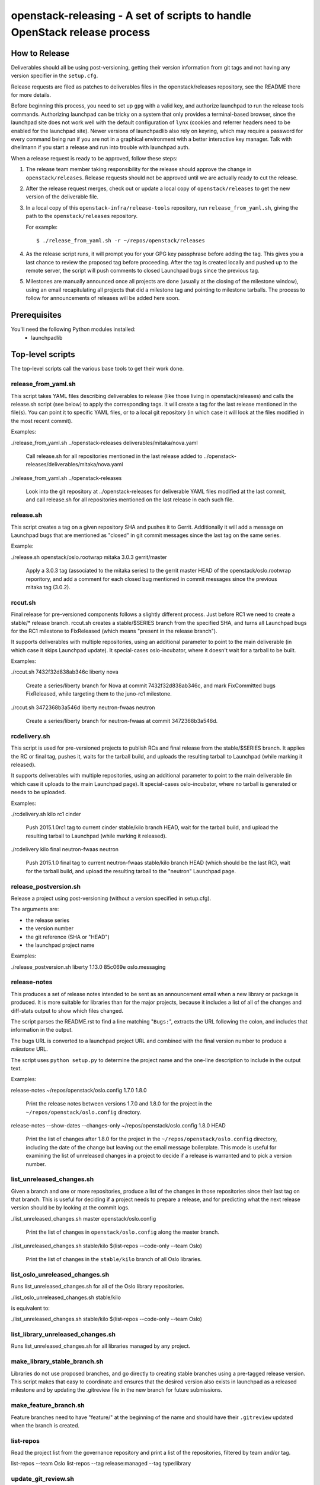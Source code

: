 ==========================================================================
openstack-releasing - A set of scripts to handle OpenStack release process
==========================================================================

How to Release
==============

Deliverables should all be using post-versioning, getting their version
information from git tags and not having any version specifier in the
``setup.cfg``.

Release requests are filed as patches to deliverables files in
the openstack/releases repository, see the README there for more
details.

Before beginning this process, you need to set up ``gpg`` with a valid
key, and authorize launchpad to run the release tools
commands. Authorizing launchpad can be tricky on a system that only
provides a terminal-based browser, since the launchpad site does not
work well with the default configuration of ``lynx`` (cookies and
referrer headers need to be enabled for the launchpad site). Newer
versions of launchpadlib also rely on keyring, which may require a
password for every command being run if you are not in a graphical
environment with a better interactive key manager. Talk with dhellmann
if you start a release and run into trouble with launchpad auth.

When a release request is ready to be approved, follow these steps:

1. The release team member taking responsibility for the
   release should approve the change in ``openstack/releases``.
   Release requests should not be approved until we are actually ready
   to cut the release.

2. After the release request merges, check out or update a local copy of
   ``openstack/releases`` to get the new version of the deliverable file.

3. In a local copy of this
   ``openstack-infra/release-tools`` repository, run
   ``release_from_yaml.sh``, giving the path to the
   ``openstack/releases`` repository.

   For example::

      $ ./release_from_yaml.sh -r ~/repos/openstack/releases

4. As the release script runs, it will prompt you for your GPG key
   passphrase before adding the tag. This gives you a last chance to
   review the proposed tag before proceeding. After the tag is created
   locally and pushed up to the remote server, the script will push
   comments to closed Launchpad bugs since the previous tag.

5. Milestones are manually announced once all projects are done (usually at
   the closing of the milestone window), using an email recapitulating all
   projects that did a milestone tag and pointing to milestone tarballs. The
   process to follow for announcements of releases will be added here soon.


Prerequisites
=============

You'll need the following Python modules installed:
 - launchpadlib


Top-level scripts
=================

The top-level scripts call the various base tools to get their work done.


release_from_yaml.sh
--------------------

This script takes YAML files describing deliverables to release (like those
living in openstack/releases) and calls the release.sh script (see below)
to apply the corresponding tags. It will create a tag for the last release
mentioned in the file(s). You can point it to specific YAML files, or to a
local git repository (in which case it will look at the files modified in the
most recent commit).

Examples:

./release_from_yaml.sh ../openstack-releases deliverables/mitaka/nova.yaml

  Call release.sh for all repositories mentioned in the last release added
  to ../openstack-releases/deliverables/mitaka/nova.yaml

./release_from_yaml.sh ../openstack-releases

  Look into the git repository at ../openstack-releases for deliverable YAML
  files modified at the last commit, and call release.sh for all repositories
  mentioned on the last release in each such file.


release.sh
----------

This script creates a tag on a given repository SHA and pushes it to Gerrit.
Additionally it will add a message on Launchpad bugs that are mentioned as
"closed" in git commit messages since the last tag on the same series.

Example:

./release.sh openstack/oslo.rootwrap mitaka 3.0.3 gerrit/master

  Apply a 3.0.3 tag (associated to the mitaka series) to the gerrit master
  HEAD of the openstack/oslo.rootwrap reporitory, and add a comment for each
  closed bug mentioned in commit messages since the previous mitaka tag (3.0.2).


rccut.sh
--------

Final release for pre-versioned components follows a slightly different
process. Just before RC1 we need to create a stable/* release branch.
rccut.sh creates a stable/$SERIES branch from the specified SHA, and turns
all Launchpad bugs for the RC1 milestone to FixReleased (which means
"present in the release branch").

It supports deliverables with multiple repositories, using an additional
parameter to point to the main deliverable (in which case it skips Launchpad
update). It special-cases oslo-incubator, where it doesn't wait for a tarball
to be built.

Examples:

./rccut.sh 7432f32d838ab346c liberty nova

  Create a series/liberty branch for Nova at commit 7432f32d838ab346c, and
  mark FixCommitted bugs FixReleased, while targeting them to the juno-rc1
  milestone.

./rccut.sh 3472368b3a546d liberty neutron-fwaas neutron

  Create a series/liberty branch for neutron-fwaas at commit 3472368b3a546d.


rcdelivery.sh
-------------

This script is used for pre-versioned projects to publish RCs and final
release from the stable/$SERIES branch. It applies the RC or final tag,
pushes it, waits for the tarball build, and uploads the resulting
tarball to Launchpad (while marking it released).

It supports deliverables with multiple repositories, using an additional
parameter to point to the main deliverable (in which case it uploads to the
main Launchpad page). It special-cases oslo-incubator, where no tarball is
generated or needs to be uploaded.

Examples:

./rcdelivery.sh kilo rc1 cinder

  Push 2015.1.0rc1 tag to current cinder stable/kilo branch HEAD, wait for
  the tarball build, and upload the resulting tarball to Launchpad (while
  marking it released).

./rcdelivery kilo final neutron-fwaas neutron

  Push 2015.1.0 final tag to current neutron-fwaas stable/kilo branch HEAD
  (which should be the last RC), wait for the tarball build, and upload the
  resulting tarball to the "neutron" Launchpad page.


release_postversion.sh
----------------------

Release a project using post-versioning (without a version specified
in setup.cfg).

The arguments are:

* the release series
* the version number
* the git reference (SHA or "HEAD")
* the launchpad project name

Examples:

./release_postversion.sh liberty 1.13.0 85c069e oslo.messaging


release-notes
-------------

This produces a set of release notes intended to be sent as an
announcement email when a new library or package is produced. It is
more suitable for libraries than for the major projects, because it
includes a list of all of the changes and diff-stats output to show
which files changed.

The script parses the README.rst to find a line matching "``Bugs:``",
extracts the URL following the colon, and includes that information in
the output.

The bugs URL is converted to a launchpad project URL and combined with
the final version number to produce a *milestone* URL.

The script uses ``python setup.py`` to determine the project name and
the one-line description to include in the output text.

Examples:

release-notes ~/repos/openstack/oslo.config 1.7.0 1.8.0

  Print the release notes between versions 1.7.0 and 1.8.0 for the
  project in the ``~/repos/openstack/oslo.config`` directory.

release-notes --show-dates --changes-only ~/repos/openstack/oslo.config 1.8.0 HEAD

  Print the list of changes after 1.8.0 for the project in the
  ``~/repos/openstack/oslo.config`` directory, including the date of
  the change but leaving out the email message boilerplate. This mode
  is useful for examining the list of unreleased changes in a project
  to decide if a release is warranted and to pick a version number.


list_unreleased_changes.sh
--------------------------

Given a branch and one or more repositories, produce a list of the
changes in those repositories since their last tag on that
branch. This is useful for deciding if a project needs to prepare a
release, and for predicting what the next release version should be by
looking at the commit logs.

./list_unreleased_changes.sh master openstack/oslo.config

  Print the list of changes in ``openstack/oslo.config`` along the
  master branch.

./list_unreleased_changes.sh stable/kilo $(list-repos --code-only --team Oslo)

  Print the list of changes in the ``stable/kilo`` branch of all Oslo
  libraries.


list_oslo_unreleased_changes.sh
-------------------------------

Runs list_unreleased_changes.sh for all of the Oslo library
repositories.

./list_oslo_unreleased_changes.sh stable/kilo

is equivalent to:

./list_unreleased_changes.sh stable/kilo $(list-repos --code-only --team Oslo)


list_library_unreleased_changes.sh
----------------------------------

Runs list_unreleased_changes.sh for all libraries managed by any
project.


make_library_stable_branch.sh
-----------------------------

Libraries do not use proposed branches, and go directly to creating
stable branches using a pre-tagged release version. This script makes
that easy to coordinate and ensures that the desired version also
exists in launchpad as a released milestone and by updating the
.gitreview file in the new branch for future submissions.


make_feature_branch.sh
----------------------

Feature branches need to have "feature/" at the beginning of the name
and should have their ``.gitreview`` updated when the branch is
created.


list-repos
----------

Read the project list from the governance repository and print a list
of the repositories, filtered by team and/or tag.

list-repos --team Oslo
list-repos --tag release:managed --tag type:library


update_git_review.sh
--------------------

Update the .gitreview file in a specific branch of a checked out
repositories.

./update_git_review.sh stable/kilo ~/repos/openstack/oslo.*


launchpad-login
---------------

Test or configure the launchpad credentials. This will set up a
keyring entry for the launchpad site, prompt for credentials, and
handle the OAuth handshake. All of the other launchpad-connected
commands will do these steps, too, but this command takes no other
action after logging in so it is safe to run it repeatedly.


check_library_constraints.sh
----------------------------

Script to check the current list of constraints against the most
recent release for all of the library projects. This script can be
used at any point, but is especially intended to ensure that the
constraints for things we release are all updated at the end of a
release cycle. To run the script, check out both the release-tools and
requirements repositories and then run the script as::

  $ check_library_constraints.sh /path/to/requirements-repository


Base tools
==========

milestone-close
---------------

Marks a Launchpad milestone as released and sets it inactive so no
more bugs or blueprints can be targeted to it.

Example::

  milestone-close oslotest 1.8.0


milestone-rename
----------------

Renames a Launchpad milestone.

Example:

::

  milestone-rename oslo.rootwrap next-juno 1.3.0

Rename oslo.rootwrap next-juno milestone to 1.3.0.


ms2version.py
-------------

Converts milestone code names (juno-1) to version numbers suitable for tags
(2014.2.b1). If used with --onlycheck, only checks that the milestone
exists in Launchpad (useful for Swift where the rules are different).

Examples:

./ms2version.py nova kilo-3

  Returns 2015.1.0b3 (after checking that the kilo-3 milestone exists in Nova)

./ms2version.py swift 2.1.0 --onlycheck

  Exists successfully if there is a 2.1.0 milestone in Swift.


repo_tarball_diff.sh
--------------------

This script fetches a specific branch from a git repository into a temp
directory and compares its content with the content of a tarball produced
from it (using "python setup.py sdist"). The difference should only contain
additional generated files (Changelog, AUTHORS...) and missing ignored
files (.gitignore...).

Example:

./repo_tarball_diff.sh nova master

  Check the difference between Nova master branch contant and a tarball
  that would be generated from it.


pre_expire.py
-------------

This script fetches opened bugs for a project in order to prepare bugs with no
activity in the last D days for expiration by:
- unsetting bug assignee
- unsetting bug milestone
- setting bug status to Incomplete
- adding a comment explaining why we updated the bug

Examples:

./pre_expire_bugs.py neutron --days 180

Prepare for expiration neutron bugs with no activity not updated in the last
180 days.

./pre_expire_bugs.py glance --days 365 --test

Test prepare for expiration on Launchpad Staging servers.

./pre_expire_bugs.py glance --days 365 --dry-run

Prepare for expiration dry-run: print actions without executing them.


process_bugs.py
---------------

This script fetches bugs for a project (by default all "FixCommitted" bugs,
or all open bugs targeted to a given milestone if you pass the --milestone
argument) and sets a milestone target for them (--settarget) and/or sets their
status to "Fix Released" (--fixrelease).

It ignores bugs that have already a milestone set, if that milestone does
not match the one in --settarget.

Examples:

./process_bugs.py nova --settarget=grizzly-3 --fixrelease

  Sets the target for all Nova FixCommitted bugs to grizzly-3 
  and mark them 'Fix Released'.

./process_bugs.py glance --settarget=grizzly-2 --status='Fix Released' --test

  Test setting the target for all untargeted Glance FixReleased bugs to
  grizzly-2 on Launchpad Staging servers.

./process_bugs.py neutron --milestone juno-3 --settarget juno-rc1

  Move all juno-3 open bugs from juno-3 to juno-rc1 milestone.


wait_for_tarball.py
-------------------

This script queries Jenkins tarball-building jobs to find either a job
matching the provided --mpsha SHA building milestone-proposed.tar.gz,
or a job matching the provided --tag. It then waits for that job completion
and reports the built tarball name.

Examples:

./wait_for_tarball.py cinder --mpsha=59089e56f674f5f94f67c5986e9a616bb669d846

  Looks for a cinder-branch-tarball job matching SHA 59089e... which would
  produce a milestone-proposed.tar.gz tarball, and waits for completion

./wait_for_tarball.py cinder --tag=2013.1.1

  Looks for a cinder-tarball job for tag "2013.1.1" and waits for completion.


upload_release.py
-----------------

This script grabs a tarball from tarballs.openstack.org and uploads it
to Launchpad, marking the milestone released and inactive in the process.
If used with the --nop argument, it will only mark the milestone released and
inactive (this is used for projects like oslo-incubator which do not release
source code).

The script prompts you to confirm that the tarball looks like the one you
intend to release, and to sign the tarball upload.

Examples:

./upload_release.py nova 2015.1.0 --milestone=kilo-3

  Uploads Nova's nova-2015.1.0b3.tar.gz to the kilo-3 milestone page.

./upload_release.py glance 2015.1.0 --test

  Uploads Glance's glance-2015.1.0.tar.gz to the final "2015.1.0" milestone
  as glance-2015.1.0.tar.gz, on Launchpad staging server

./upload_release.py cinder 2012.2.3 --tarball=stable-folsom

  Uploads Cinder's current cinder-stable-folsom.tar.gz to the 2012.2.3
  milestone as cinder-2012.2.3.tar.gz


consolidate_release_page.py
---------------------------

This script moves blueprints and bugs from interim milestones to the final
release milestone page, in order to show all bugs and features fixed during
the cycle. For Swift, this will only move X-rc* bugs and blueprints to
final X release.

The --copytask mode is an experimental variant where a series bugtask is
created and the release milestone is set on that bugtask, preserving the
information from the "development" bugtask (and the milestone the bug was
fixed in).

Examples:

./consolidate_release_page.py cinder kilo 2015.1.0

  Moves Cinder blueprints and bugs from intermediary kilo milestones
  to the final 2015.1 milestone page.

./consolidate_release_page.py --test swift grizzly 1.8.0

  Moves Swift 1.8.0-rc* blueprints and bugs to the final 1.8.0 page, on
  Launchpad staging server

./consolidate_release_page.py --copytask glance kilo 2015.1.0

  Moves Glance blueprints from intermediary kilo milestones to the final
  2015.1.0 milestone page. Creates kilo series task for all grizzly bugs
  and sets the milestone for those to 2015.1.0.


milestones-create
-----------------

This script lets you create milestones in Launchpad in bulk. It is given a
YAML description of the milestone dates and the projects to add milestones
to. The script is idempotent and can safely be run multiple times. See
create_milestones.sample.yaml for an example configuration file.

Example::

  milestones-create havana.yaml


milestone-ensure
----------------

This script lets you create one series and milestone in Launchpad. The
script is idempotent and can safely be run multiple times.

Example::

  milestone-ensure oslo.config liberty next-liberty


spec2bp.py
----------

This experimental script facilitates setting blueprint fields for approved
specs. It takes the project and blueprint name as arguments. For specs that
are still under review (--in-review) it will set them to "Blocked" (and
definition status to Review). For approved specs it will set definition
status to Approved, and set Spec URL. In both cases it will set the target
milestone, approver name and specified priority (by default, 'Low').

Examples:

./spec2bp.py glance super-spec --milestone=juno-2 --priority=Medium

  Glance's super-spec.rst was approved and you want to add it to juno-2,
  with Medium priority. This will do it all for you.

./spec2bp.py nova --specpath=specs/kilo/approved/my-awesome-spec.rst
  --in-review --milestone=juno-2

  Nova's my-awesome-spec.rst is still under review, but you would like to
  add the my-awesome-spec blueprint to juno-2 (marked Blocked). Since it's
  located in a non-standard path, we specify it using --specpath parameter.

./spec2bp.py nova my-awesome-spec --priority=High

  my-awesome-spec is now approved. You want to flip all the approval bits,
  but also change its priority to High. There is no need to pass --specpath
  again, spec2bp will infer it from the blueprint URL field.


stable_freeze.py
----------------

A script that can be used to quickly "freeze" all open reviews to a stable
branch.  It may also be used to "thaw" frozen reviews upon re-opening of
the branch for merges.  Reviews are frozen by adding a -2 and thawed by
reverting that and adding a 0.

Examples:

To view open reviews for stable/icehouse 2014.1.4:

./stable_freeze.py -r 2014.1.4 query

  View open reviews for stable/icehouse 2014.1.4.

./stable_freeze.py -r 2014.1.4 -o ~/openstack/2014.1.4-freeze.txt

  Freeze all open reviews proposed to stable/icehouse. 2014.1.4-freeze.txt will
  contain all frozen reviews and this can be used to thaw later on.

./stable_freeze -r 2014.1.4 -i ~/openstack/2014.1.4-freeze.txt thaw

  Thaw all reviews previously frozen and stored in 2014.1.4-freeze.txt.

./stable_freeze -r 2014.1.4 -i ~/openstack/2014.1.4-freeze.txt \
  -c 123777 -c 123778 freeze

  Freeze individual changes that have been proposed after the stable freeze
  period started.  References to these reviews will be appended to
  2014.1.4-freeze.txt to be unfrozen later on.


autokick.py
-----------

A script to periodically clean up blueprints (adjusting series goal based on
target milestone, and optionally kicking unpriotized blueprints from the
milestone. ttx is running it in a cron so you don't have to.

Examples:

To clean up Nova kilo blueprints:

./autokick.py nova kilo


highest_semver.py
-----------------

Reads a list of version tags from standard input and prints the
"highest" value as output, ignoring tags that don't look like valid
versions.


translation-cleanup.sh
----------------------

A script to cleanup translations for a release. It updates all
translation source files, downloads translation files and removes
translation files that are not sufficiently translated. It results in
a change that then needs to get reviewed and send to gerrits.

Examples:

To generate a cleanup patch for nova:

./translation-cleanup.sh kilo nova


adjust_blueprints.py
--------------------

Run around milestone release time, this script retrieves and parses the list
of blueprints for a given project and:

* sets the milestone target and series goal on recently-implemented blueprints

* removes the milestone target on incomplete milestone-targeted blueprints

Examples:

./adjust_blueprints.py nova liberty-1

  Displays proposed adjustments around Nova liberty-1 blueprints.

./adjust_blueprints.py nova liberty-1 --target --clean

  Targets missing implemented blueprints and cleans incomplete ones for Nova
  in liberty-1.


add-comment
-----------

Add a comment to a set of Launchpad bugs. This command requires basic
Launchpad credentials (see launchpad-login).

Example:

add-comment --subject='Winner' --content='You won!' 1000000 2000000

  Add a 'You won!' comment (with subject line 'Winner') to Launchpad
  bugs #1000000 and #2000000
